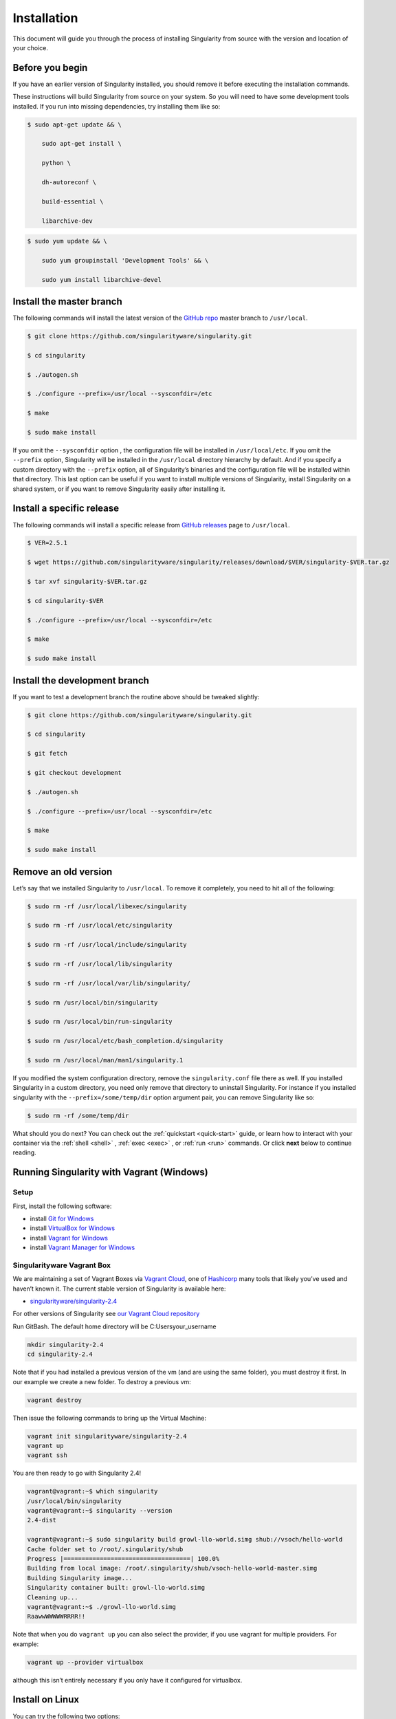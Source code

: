 ============
Installation
============

.. _sec:installation:

This document will guide you through the process of installing
Singularity from source with the version and location of your choice.

----------------
Before you begin
----------------

If you have an earlier version of Singularity installed, you should
remove it before executing the installation commands.

These instructions will build Singularity from source on your system.
So you will need to have some development tools installed. If you run
into missing dependencies, try installing them like so:

.. code-block:: none

    $ sudo apt-get update && \

        sudo apt-get install \

        python \

        dh-autoreconf \

        build-essential \

        libarchive-dev


.. code-block:: none

    $ sudo yum update && \

        sudo yum groupinstall 'Development Tools' && \

        sudo yum install libarchive-devel


-------------------------
Install the master branch
-------------------------

The following commands will install the latest version of the `GitHub
repo <https://github.com/singularityware/singularity>`_ master branch to ``/usr/local``.

.. code-block:: none

    $ git clone https://github.com/singularityware/singularity.git

    $ cd singularity

    $ ./autogen.sh

    $ ./configure --prefix=/usr/local --sysconfdir=/etc

    $ make

    $ sudo make install


.. note.. code-block:: none
    Note that the installation prefix is ``/usr/local`` but the configuration directory
    is ``/etc``. This ensures that the configuration file ``singularity.conf`` is placed in the
    standard location.

If you omit the ``--sysconfdir`` option , the configuration file will be installed in ``/usr/local/etc``.
If you omit the ``--prefix`` option, Singularity will be installed in the ``/usr/local`` directory
hierarchy by default. And if you specify a custom directory with the ``--prefix``
option, all of Singularity’s binaries and the configuration file will
be installed within that directory. This last option can be useful if
you want to install multiple versions of Singularity, install
Singularity on a shared system, or if you want to remove Singularity
easily after installing it.

--------------------------
Install a specific release
--------------------------

The following commands will install a specific release from `GitHub
releases <https://github.com/singularityware/singularity/releases>`_ page to ``/usr/local``.

.. code-block:: none

    $ VER=2.5.1

    $ wget https://github.com/singularityware/singularity/releases/download/$VER/singularity-$VER.tar.gz

    $ tar xvf singularity-$VER.tar.gz

    $ cd singularity-$VER

    $ ./configure --prefix=/usr/local --sysconfdir=/etc

    $ make

    $ sudo make install


------------------------------
Install the development branch
------------------------------

If you want to test a development branch the routine above should be
tweaked slightly:

.. code-block:: none

    $ git clone https://github.com/singularityware/singularity.git

    $ cd singularity

    $ git fetch

    $ git checkout development

    $ ./autogen.sh

    $ ./configure --prefix=/usr/local --sysconfdir=/etc

    $ make

    $ sudo make install


---------------------
Remove an old version
---------------------

Let’s say that we installed Singularity to ``/usr/local``. To remove it completely,
you need to hit all of the following:

.. code-block:: none

    $ sudo rm -rf /usr/local/libexec/singularity

    $ sudo rm -rf /usr/local/etc/singularity

    $ sudo rm -rf /usr/local/include/singularity

    $ sudo rm -rf /usr/local/lib/singularity

    $ sudo rm -rf /usr/local/var/lib/singularity/

    $ sudo rm /usr/local/bin/singularity

    $ sudo rm /usr/local/bin/run-singularity

    $ sudo rm /usr/local/etc/bash_completion.d/singularity

    $ sudo rm /usr/local/man/man1/singularity.1


If you modified the system configuration directory, remove the ``singularity.conf`` file
there as well.
If you installed Singularity in a custom directory, you need only
remove that directory to uninstall Singularity. For instance if you
installed singularity with the ``--prefix=/some/temp/dir`` option argument pair, you can remove
Singularity like so:

.. code-block:: none

    $ sudo rm -rf /some/temp/dir

What should you do next? You can check out the :ref:`quickstart <quick-start>` guide, or learn how to
interact with your container via the :ref:`shell <shell>` , :ref:`exec <exec>` , or :ref:`run <run>` commands. Or click **next**
below to continue reading.

------------------------------------------
Running Singularity with Vagrant (Windows)
------------------------------------------

Setup
=====

First, install the following software:

- install `Git for Windows <https://git-for-windows.github.io/>`_

- install `VirtualBox for Windows <https://www.virtualbox.org/wiki/Downloads>`_

- install `Vagrant for Windows <https://www.vagrantup.com/downloads.html>`_

- install `Vagrant Manager for Windows <http://vagrantmanager.com/downloads/>`_

Singularityware Vagrant Box
===========================

We are maintaining a set of Vagrant Boxes via `Vagrant Cloud <https://www.vagrantup.com/>`_, one of `Hashicorp <https://www.hashicorp.com/#open-source-tools>`_ many tools that likely you’ve used and haven’t known it. The current stable version of Singularity is available here:

- `singularityware/singularity-2.4 <https://app.vagrantup.com/singularityware/boxes/singularity-2.4/versions/2.4>`_

For other versions of Singularity see `our Vagrant Cloud repository <https://app.vagrantup.com/singularityware>`_

Run GitBash. The default home directory will be C:\Users\your_username

.. code-block:: none

    mkdir singularity-2.4
    cd singularity-2.4

Note that if you had installed a previous version of the vm (and are using the same folder), you must destroy it first. In our example we create a new folder. To destroy a previous vm:

.. code-block:: none

    vagrant destroy

Then issue the following commands to bring up the Virtual Machine:

.. code-block:: none

    vagrant init singularityware/singularity-2.4
    vagrant up
    vagrant ssh

You are then ready to go with Singularity 2.4!

.. code-block:: none

    vagrant@vagrant:~$ which singularity
    /usr/local/bin/singularity
    vagrant@vagrant:~$ singularity --version
    2.4-dist

    vagrant@vagrant:~$ sudo singularity build growl-llo-world.simg shub://vsoch/hello-world
    Cache folder set to /root/.singularity/shub
    Progress |===================================| 100.0%
    Building from local image: /root/.singularity/shub/vsoch-hello-world-master.simg
    Building Singularity image...
    Singularity container built: growl-llo-world.simg
    Cleaning up...
    vagrant@vagrant:~$ ./growl-llo-world.simg
    RaawwWWWWWRRRR!!

Note that when you do ``vagrant up`` you can also select the provider, if you use vagrant for multiple providers. For example:

.. code-block:: none

    vagrant up --provider virtualbox

although this isn’t entirely necessary if you only have it configured for virtualbox.


----------------
Install on Linux
----------------

You can try the following two options:

Option 1: Download latest stable release
========================================

You can always download the latest tarball release from `GitHub <https://github.com/singularityware/singularity/releases>`_

For example, here is how to download version ``2.5.2`` and install:

.. code-block:: none

    VERSION=2.5.2
    wget https://github.com/singularityware/singularity/releases/download/$VERSION/singularity-$VERSION.tar.gz
    tar xvf singularity-$VERSION.tar.gz
    cd singularity-$VERSION
    ./configure --prefix=/usr/local
    make
    sudo make install

Note that when you configure, ``squashfs-tools`` is **not** required, however it is required for full functionality. You will see this message after the configuration:

.. code-block:: none

    mksquashfs from squash-tools is required for full functionality

If you choose not to install ``squashfs-tools``, you will hit an error when you try a pull from Docker Hub, for example.

Option 2: Download the latest development code
==============================================

To download the most recent development code, you should use Git and do the following:

.. code-block:: none

    git clone https://github.com/singularityware/singularity.git
    cd singularity
    ./autogen.sh
    ./configure --prefix=/usr/local
    make
    sudo make install


.. note::
    The ‘make install’ is required to be run as root to get a properly installed Singularity implementation. If you do not run it as root, you will only be able to launch Singularity as root due to permission limitations.

Prefix in special characters
----------------------------

If you build Singularity with a non-standard ``--prefix`` argument, please be sure to review the `admin guide <https://www.sylabs.io/guides/2.5.2/admin-guide/>`_ for details regarding the ``--localstatedir`` variable. This is especially important in environments utilizing shared filesystems.

Updating
--------

To update your Singularity version, you might want to first delete the executables for the old version:

.. code-block:: none

    sudo rm -rf /usr/local/libexec/singularity

And then install using one of the methods above.

---------------------
Debian Ubuntu Package
---------------------

Singularity is available on Debian (and Ubuntu) systems starting with Debian stretch and the Ubuntu 16.10 yakkety releases.
The package is called ``singularity-container``. For recent releases of singularity and backports for older Debian and Ubuntu releases,
we recommend that you use the `NeuroDebian repository <http://neuro.debian.net/pkgs/singularity-container.html>`_.

Testing first with Docker
=========================

If you want a quick preview of the NeuroDebian mirror, you can do this most easily with the NeuroDebian Docker image (and if you don’t, skip to the next section). Obviously you should have `Docker installed <https://docs.docker.com/engine/installation/linux/ubuntu/>`_ before you do this.

First we run the ``neurodebian`` Docker image:

.. code-block:: none

    $ docker run -it --rm neurodebian

Then we update the cache (very quietly), and look at the ``singularity-container`` policy provided:

.. code-block:: none

    $ apt-get update -qqq
    $ apt-cache policy singularity-container
    singularity-container:
      Installed: (none)
      Candidate: 2.3-1~nd80+1
      Version table:
        2.3-1~nd80+1 0
          500 http://neuro.debian.net/debian/ jessie/main amd64 Packages


You can continue working in Docker, or go back to your host and install Singularity.

Adding the Mirror and installing
================================

You should first enable the NeuroDebian repository following instructions on the `NeuroDebian <http://neuro.debian.net/>`_ site. This means using the dropdown menus to find the correct mirror for your operating system and location. For example, after selecting Ubuntu 16.04 and selecting a mirror in CA, I am instructed to add these lists:

.. code-block:: none

    sudo wget -O- http://neuro.debian.net/lists/xenial.us-ca.full | sudo tee /etc/apt/sources.list.d/neurodebian.sources.list
    sudo apt-key adv --recv-keys --keyserver hkp://pool.sks-keyservers.net:80 0xA5D32F012649A5A9
